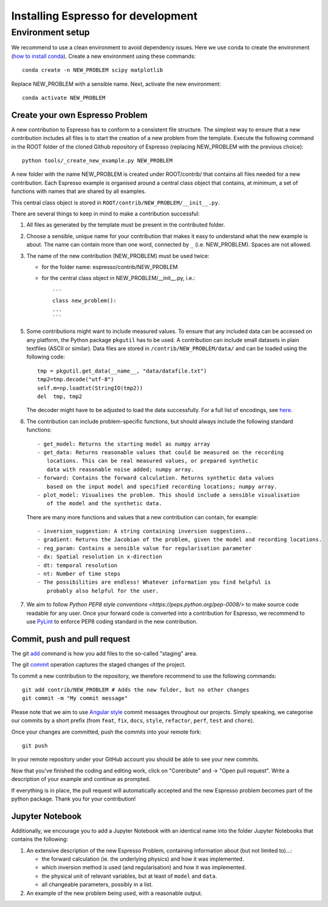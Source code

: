***********************************
Installing Espresso for development
***********************************



Environment setup
^^^^^^^^^^^^^^^^^
.. _env_setup:

We recommend to use a clean environment to avoid dependency issues. Here we use
conda to create the environment (`how to install conda <https://docs.conda.io/projects/conda/en/latest/user-guide/install/index.html#>`_).
Create a new environment using these commands::

    conda create -n NEW_PROBLEM scipy matplotlib

Replace NEW_PROBLEM with a sensible name. Next, activate the new environment::

    conda activate NEW_PROBLEM

Create your own Espresso Problem
--------------------------------
.. _create_prob:

A new contribution to Espresso has to conform to a consistent
file structure. The simplest way to ensure that a new contribution includes
all files is to start the creation of a new problem from the template.
Execute the following command in the ROOT folder of the cloned Github repository
of Espresso (replacing NEW_PROBLEM with the previous choice)::

  python tools/_create_new_example.py NEW_PROBLEM

A new folder with the name NEW_PROBLEM is created under ROOT/contrib/ that contains
all files needed for a new contribution. Each Espresso example is organised around a
central class object that contains, at minimum, a set of functions with names
that are shared by all examples.

This central class object is stored in ``ROOT/contrib/NEW_PROBLEM/__init__.py``.

There are several things to keep in mind to make a contribution successful:

1. All files as generated by the template must be present in the contributed
   folder.

2. Choose a sensible, unique name for your contribution that makes it easy to
   understand what the new example is about. The name can contain more than
   one word, connected by ``_`` (i.e. NEW_PROBLEM). Spaces are not allowed.

3. The name of the new contribution (NEW_PROBLEM) must be used twice:

   - for the folder name: espresso/contrib/NEW_PROBLEM
   - for the central class object in NEW_PROBLEM/__init__.py, i.e.::

       ```
       class new_problem():
       ...
       ```

5. Some contributions might want to include measured values. To ensure that any
   included data can be accessed on any platform, the Python package ``pkgutil``
   has to be used. A contribution can include small datasets in plain textfiles
   (ASCII or similar). Data files are stored in ``/contrib/NEW_PROBLEM/data/``
   and can be loaded using the following code::

     tmp = pkgutil.get_data(__name__, "data/datafile.txt")
     tmp2=tmp.decode("utf-8")
     self.m=np.loadtxt(StringIO(tmp2))
     del  tmp, tmp2

   The decoder might have to be adjusted to load the data successfully. For a
   full list of encodings, see
   `here
   <https://docs.python.org/3/library/codecs.html#standard-encodings/>`_.


6. The contribution can include problem-specific functions, but should always
   include the following standard functions::

     - get_model: Returns the starting model as numpy array
     - get_data: Returns reasonable values that could be measured on the recording
        locations. This can be real measured values, or prepared synthetic
        data with reasonable noise added; numpy array.
     - forward: Contains the forward calculation. Returns synthetic data values
        based on the input model and specified recording locations; numpy array.
     - plot_model: Visualises the problem. This should include a sensible visualisation
        of the model and the synthetic data.

   There are many more functions and values that a new contribution can contain, for example::

     - inversion_suggestion: A string containing inversion suggestions..
     - gradient: Returns the Jacobian of the problem, given the model and recording locations.
     - reg_param: Contains a sensible value for regularisation parameter
     - dx: Spatial resolution in x-direction
     - dt: temporal resolution
     - nt: Number of time steps
     - The possibilities are endless! Whatever information you find helpful is
        probably also helpful for the user.

7. We aim to follow `Python PEP8 style conventions <https://peps.python.org/pep-0008/>`
   to make source code readable for any user. Once your forward code is converted
   into a contribution for Espresso, we recommend to use `PyLint
   <https://pypi.org/project/pylint/>`_  to enforce PEP8 coding standard in the
   new contribution.

Commit, push and pull request
-----------------------------
.. _commit_etc:


The git `add <https://git-scm.com/docs/git-add>`_ command is how you add files to
the so-called "staging" area.

The git `commit <https://git-scm.com/docs/git-commit>`_ operation captures the staged
changes of the project.

To commit a new contribution to the repository, we therefore recommend to use
the following commands::

    git add contrib/NEW_PROBLEM # Adds the new folder, but no other changes
    git commit -m "My commit message"

Please note that we aim to use
`Angular style <https://github.com/angular/angular.js/blob/master/DEVELOPERS.md#-git-commit-guidelines>`_
commit messages throughout our projects. Simply speaking, we categorise our commits by
a short prefix (from ``feat``, ``fix``, ``docs``, ``style``, ``refactor``, ``perf``,
``test`` and ``chore``).

Once your changes are committed, push the commits into your remote fork::

  git push

In your remote repository under your GitHub account you should be able to see
your new commits.

Now that you've finished the coding and editing work, click on "Contribute" and
-> "Open pull request". Write a description of your example and continue as prompted.

If everything is in place, the pull request will automatically accepted and the
new Espresso problem becomes part of the python package. Thank you for
your contribution!

Jupyter Notebook
----------------

Additionally, we encourage you to add a Jupyter Notebook with an identical name
into the folder Jupyter Notebooks that contains the following:

1. An extensive description of the new Espresso Problem, containing
   information about (but not limited to)...:

   - the forward calculation (ie. the underlying physics) and how it was implemented.
   - which inversion method is used (and regularisation) and how it was implemented.
   - the physical unit of relevant variables, but at least of ``model`` and ``data``.
   - all changeable parameters, possibly in a list.


2. An example of the new problem being used, with a reasonable output.

